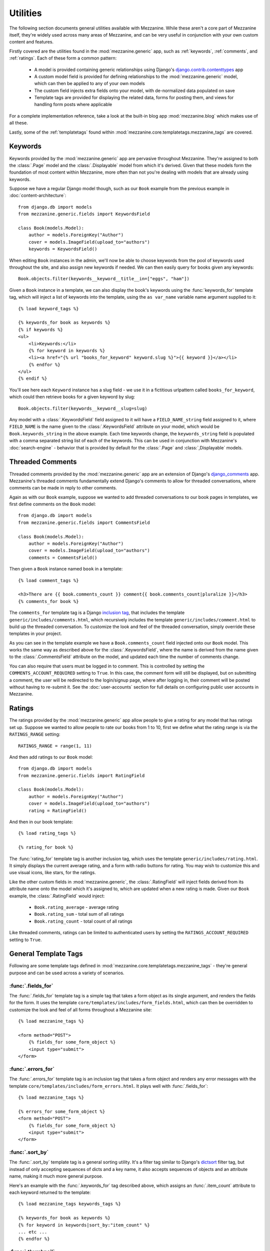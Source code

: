 
=========
Utilities
=========

The following section documents general utilities available with
Mezzanine. While these aren't a core part of Mezzanine itself,
they're widely used across many areas of Mezzanine, and can be very
useful in conjunction with your own custom content and features.

Firstly covered are the utilities found in the :mod:`mezzanine.generic`
app, such as :ref:`keywords`, :ref:`comments`, and :ref:`ratings`.
Each of these form a common pattern:

  * A model is provided containing generic relationships using
    Django's `django.contrib.contenttypes <https://docs.djangoproject.com/en/dev/ref/contrib/contenttypes/>`_ app
  * A custom model field is provided for defining relationships to the
    :mod:`mezzanine.generic` model, which can then be applied to any of
    your own models
  * The custom field injects extra fields onto your model, with
    de-normalized data populated on save
  * Template tags are provided for displaying the related data, forms
    for posting them, and views for handling form posts where
    applicable

For a complete implementation reference, take a look at the built-in
blog app :mod:`mezzanine.blog` which makes use of all these.

Lastly, some of the :ref:`templatetags` found within
:mod:`mezzanine.core.templatetags.mezzanine_tags` are covered.

.. _keywords:

Keywords
========

Keywords provided by the :mod:`mezzanine.generic` app are pervasive
throughout Mezzanine. They're assigned to both the :class:`.Page` model and
the :class:`.Displayable` model from which it's derived. Given that these
models form the foundation of most content within Mezzanine, more often
than not you're dealing with models that are already using keywords.

Suppose we have a regular Django model though, such as our ``Book``
example from the previous example in :doc:`content-architecture`::

    from django.db import models
    from mezzanine.generic.fields import KeywordsField

    class Book(models.Model):
        author = models.ForeignKey("Author")
        cover = models.ImageField(upload_to="authors")
        keywords = KeywordsField()

When editing ``Book`` instances in the admin, we'll now be able to
choose keywords from the pool of keywords used throughout the site,
and also assign new keywords if needed. We can then easily query for
books given any keywords::

    Book.objects.filter(keywords__keyword__title__in=["eggs", "ham"])

Given a ``Book`` instance in a template, we can also display the book's
keywords using the :func:`keywords_for` template tag, which will inject
a list of keywords into the template, using the ``as var_name`` variable
name argument supplied to it::

    {% load keyword_tags %}

    {% keywords_for book as keywords %}
    {% if keywords %}
    <ul>
        <li>Keywords:</li>
        {% for keyword in keywords %}
        <li><a href="{% url "books_for_keyword" keyword.slug %}">{{ keyword }}</a></li>
        {% endfor %}
    </ul>
    {% endif %}

You'll see here each ``Keyword`` instance has a slug field - we use it
in a fictitious urlpattern called ``books_for_keyword``, which could
then retrieve books for a given keyword by slug::

    Book.objects.filter(keywords__keyword__slug=slug)

Any model with a :class:`.KeywordsField` field assigned to it will have a
``FIELD_NAME_string`` field assigned to it, where ``FIELD_NAME`` is the
name given to the :class:`.KeywordsField` attribute on your model, which
would be ``Book.keywords_string`` in the above example. Each time
keywords change, the ``keywords_string`` field is populated with a
comma separated string list of each of the keywords. This can be used
in conjunction with Mezzanine's :doc:`search-engine` - behavior that is
provided by default for the :class:`.Page` and :class:`,Displayable` models.

.. _comments:

Threaded Comments
=================

Threaded comments provided by the :mod:`mezzanine.generic` app are an
extension of Django's `django_comments
<https://github.com/django/django-contrib-comments>`_ app.
Mezzanine's threaded comments fundamentally extend Django's comments
to allow for threaded conversations, where comments can be made in
reply to other comments.

Again as with our ``Book`` example, suppose we wanted to add threaded
conversations to our book pages in templates, we first define comments
on the ``Book`` model::

    from django.db import models
    from mezzanine.generic.fields import CommentsField

    class Book(models.Model):
        author = models.ForeignKey("Author")
        cover = models.ImageField(upload_to="authors")
        comments = CommentsField()

Then given a ``Book`` instance named ``book`` in a template::

    {% load comment_tags %}

    <h3>There are {{ book.comments_count }} comment{{ book.comments_count|pluralize }}</h3>
    {% comments_for book %}

The ``comments_for`` template tag is a Django `inclusion tag
<https://docs.djangoproject.com/en/dev/howto/custom-template-tags/#howto-custom-template-tags-inclusion-tags>`_,
that includes the template ``generic/includes/comments.html``, which
recursively includes the template ``generic/includes/comment.html`` to
build up the threaded conversation. To customize the look and feel of
the threaded conversation, simply override these templates in your
project.

As you can see in the template example we have a
``Book.comments_count`` field injected onto our ``Book`` model. This
works the same way as described above for the :class:`.KeywordsField`, where
the name is derived from the name given to the :class:`.CommentsField`
attribute on the model, and updated each time the number of comments
change.

You can also require that users must be logged in to comment. This is
controlled by setting the ``COMMENTS_ACCOUNT_REQUIRED`` setting to
``True``. In this case, the comment form will still be displayed, but
on submitting a comment, the user will be redirected to the
login/signup page, where after logging in, their comment will be posted
without having to re-submit it. See the :doc:`user-accounts` section
for full details on configuring public user accounts in Mezzanine.

.. _ratings:

Ratings
=======

The ratings provided by the :mod:`mezzanine.generic` app allow people to
give a rating for any model that has ratings set up. Suppose we wanted
to allow people to rate our books from 1 to 10, first we define what
the rating range is via the ``RATINGS_RANGE`` setting::

    RATINGS_RANGE = range(1, 11)

And then add ratings to our ``Book`` model::

    from django.db import models
    from mezzanine.generic.fields import RatingField

    class Book(models.Model):
        author = models.ForeignKey("Author")
        cover = models.ImageField(upload_to="authors")
        rating = RatingField()

And then in our book template::

    {% load rating_tags %}

    {% rating_for book %}

The :func:`rating_for` template tag is another inclusion tag, which uses
the template ``generic/includes/rating.html``. It simply displays the
current average rating, and a form with radio buttons for rating. You
may wish to customize this and use visual icons, like stars, for the
ratings.

Like the other custom fields in :mod:`mezzanine.generic`, the
:class:`.RatingField` will inject fields derived from its attribute name
onto the model which it's assigned to, which are updated when a new
rating is made. Given our ``Book`` example, the :class:`.RatingField` would
inject:

  * ``Book.rating_average`` - average rating
  * ``Book.rating_sum`` - total sum of all ratings
  * ``Book.rating_count`` - total count of all ratings

Like threaded comments, ratings can be limited to authenticated users
by setting the ``RATINGS_ACCOUNT_REQUIRED`` setting to ``True``.

.. _templatetags:

General Template Tags
=====================

Following are some template tags defined in
:mod:`mezzanine.core.templatetags.mezzanine_tags` - they're general
purpose and can be used across a variety of scenarios.

:func:`.fields_for`
-------------------

The :func:`.fields_for` template tag is a simple tag that takes a form object
as its single argument, and renders the fields for the form. It uses the
template ``core/templates/includes/form_fields.html``, which can then be
overridden to customize the look and feel of all forms throughout a
Mezzanine site::

    {% load mezzanine_tags %}

    <form method="POST">
        {% fields_for some_form_object %}
        <input type="submit">
    </form>

:func:`.errors_for`
-------------------

The :func:`.errors_for` template tag is an inclusion tag that takes a form
object and renders any error messages with the template
``core/templates/includes/form_errors.html``. It plays well with
:func:`.fields_for`::

    {% load mezzanine_tags %}

    {% errors_for some_form_object %}
    <form method="POST">
        {% fields_for some_form_object %}
        <input type="submit">
    </form>

:func:`.sort_by`
----------------

The :func:`.sort_by` template tag is a general sorting utility. It's a
filter tag similar to Django's
`dictsort <https://docs.djangoproject.com/en/dev/ref/templates/builtins/#std:templatefilter-dictsort>`_
filter tag, but instead of only accepting sequences of dicts and a key
name, it also accepts sequences of objects and an attribute name,
making it much more general purpose.

Here's an example with the :func:`.keywords_for` tag described above, which
assigns an :func:`.item_count` attribute to each keyword returned to the
template::

    {% load mezzanine_tags keywords_tags %}

    {% keywords_for book as keywords %}
    {% for keyword in keywords|sort_by:"item_count" %}
    ... etc ...
    {% endfor %}

:func:`.thumbnail`
------------------

The :func:`.thumbnail` template tag provides on-the-fly image resizing. It
takes the relative path to the image file to resize, and mandatory width
and height arguments.

When the :func:`.thumbnail` template tag is called for a given set of
arguments the first time, the thumbnail is generated and its relative
path is returned. Subsequent calls with the same arguments will return
the same thumbnail path, without resizing it again, so resizes only
occur when first requested.

Given our book example's ``Book.cover`` field, suppose we wanted
to render cover thumbnails with a 100 pixel width, and proportional
height::

    {% load mezzanine_tags %}

    <img src="{{ MEDIA_URL }}{% thumbnail book.cover 100 0 %}">

The :func:`.thumbnail` template tag also accepts several other optional
arguments for controlling the generated thumbnail:

  * ``upscale`` - A boolean controlling whether the thumbnail should
     grow beyond its original size when resizing (defaults to True)
  * ``quality`` - A value from 0 to 100 controlling the JPG quality
    (defaults to 95)
  * ``left`` and ``top`` - Values from 0 to 1 controlling where the
    image will be cropped (each defaults to 0.5, namely the center)
  * ``padding`` - A boolean controlling whether the thumbnail will
    be padded rather than cropped (defaults to False)
  * ``padding_color`` - RGB string controlling the background color
    when ``padding`` is True (defaults to "#fff")
